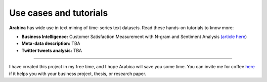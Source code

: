 Use cases and tutorials
=====
**Arabica** has wide use in text mining of time-series text datasets. Read these hands-on tutorials
to know more:

* **Business Intelligence:** Customer Satisfaction Measurement with N-gram and Sentiment Analysis  `(article here <https://towardsdatascience.com/customer-satisfaction-measurement-with-n-gram-and-sentiment-analysis-547e291c13a6>`_)
* **Meta-data description:** TBA
* **Twitter tweets analysis:** TBA
-------

I have created this project in my free time, and I hope Arabica will save you some time. You can invite me for coffee   `here <https://www.buymeacoffee.com/PetrKorab>`_ if it helps you with your business project, thesis, or research paper.
